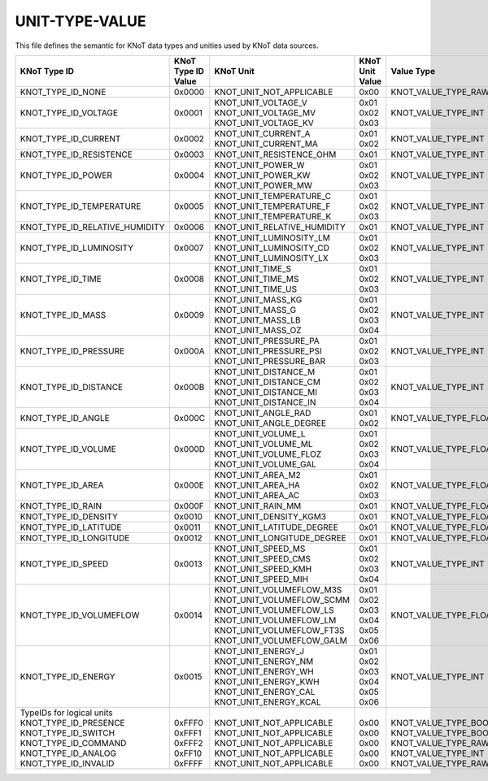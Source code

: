 UNIT-TYPE-VALUE
===============

This file defines the semantic for KNoT data types and unities used by KNoT data sources. 

+--------------------------------+--------------------+-----------------------------+-----------------+-----------------------+
|          KNoT Type ID          | | KNoT Type ID     |          KNoT Unit          | | KNoT Unit     |      Value Type       |
|                                | | Value            |                             | | Value         |                       |
+================================+====================+=============================+=================+=======================+
| KNOT_TYPE_ID_NONE              | 0x0000             | KNOT_UNIT_NOT_APPLICABLE    | 0x00            | KNOT_VALUE_TYPE_RAW   |
+--------------------------------+--------------------+-----------------------------+-----------------+-----------------------+
| KNOT_TYPE_ID_VOLTAGE           | 0x0001             | | KNOT_UNIT_VOLTAGE_V       | | 0x01          | KNOT_VALUE_TYPE_INT   |
|                                |                    | | KNOT_UNIT_VOLTAGE_MV      | | 0x02          |                       |
|                                |                    | | KNOT_UNIT_VOLTAGE_KV      | | 0x03          |                       |
+--------------------------------+--------------------+-----------------------------+-----------------+-----------------------+
| KNOT_TYPE_ID_CURRENT           | 0x0002             | | KNOT_UNIT_CURRENT_A       | | 0x01          | KNOT_VALUE_TYPE_INT   |
|                                |                    | | KNOT_UNIT_CURRENT_MA      | | 0x02          |                       |
+--------------------------------+--------------------+-----------------------------+-----------------+-----------------------+
| KNOT_TYPE_ID_RESISTENCE        | 0x0003             | KNOT_UNIT_RESISTENCE_OHM    | 0x01            | KNOT_VALUE_TYPE_INT   |
+--------------------------------+--------------------+-----------------------------+-----------------+-----------------------+
| KNOT_TYPE_ID_POWER             | 0x0004             | | KNOT_UNIT_POWER_W         | | 0x01          | KNOT_VALUE_TYPE_INT   |
|                                |                    | | KNOT_UNIT_POWER_KW        | | 0x02          |                       |
|                                |                    | | KNOT_UNIT_POWER_MW        | | 0x03          |                       |
+--------------------------------+--------------------+-----------------------------+-----------------+-----------------------+
| KNOT_TYPE_ID_TEMPERATURE       | 0x0005             | | KNOT_UNIT_TEMPERATURE_C   | | 0x01          | KNOT_VALUE_TYPE_INT   |
|                                |                    | | KNOT_UNIT_TEMPERATURE_F   | | 0x02          |                       |
|                                |                    | | KNOT_UNIT_TEMPERATURE_K   | | 0x03          |                       |
+--------------------------------+--------------------+-----------------------------+-----------------+-----------------------+
| KNOT_TYPE_ID_RELATIVE_HUMIDITY | 0x0006             | KNOT_UNIT_RELATIVE_HUMIDITY | 0x01            | KNOT_VALUE_TYPE_INT   |
+--------------------------------+--------------------+-----------------------------+-----------------+-----------------------+
| KNOT_TYPE_ID_LUMINOSITY        | 0x0007             | | KNOT_UNIT_LUMINOSITY_LM   | | 0x01          | KNOT_VALUE_TYPE_INT   |
|                                |                    | | KNOT_UNIT_LUMINOSITY_CD   | | 0x02          |                       |
|                                |                    | | KNOT_UNIT_LUMINOSITY_LX   | | 0x03          |                       |
+--------------------------------+--------------------+-----------------------------+-----------------+-----------------------+
| KNOT_TYPE_ID_TIME              | 0x0008             | | KNOT_UNIT_TIME_S          | | 0x01          | KNOT_VALUE_TYPE_INT   |
|                                |                    | | KNOT_UNIT_TIME_MS         | | 0x02          |                       |
|                                |                    | | KNOT_UNIT_TIME_US         | | 0x03          |                       |
+--------------------------------+--------------------+-----------------------------+-----------------+-----------------------+
| KNOT_TYPE_ID_MASS              | 0x0009             | | KNOT_UNIT_MASS_KG         | | 0x01          | KNOT_VALUE_TYPE_INT   |
|                                |                    | | KNOT_UNIT_MASS_G          | | 0x02          |                       |
|                                |                    | | KNOT_UNIT_MASS_LB         | | 0x03          |                       |
|                                |                    | | KNOT_UNIT_MASS_OZ         | | 0x04          |                       |
+--------------------------------+--------------------+-----------------------------+-----------------+-----------------------+
| KNOT_TYPE_ID_PRESSURE          | 0x000A             | | KNOT_UNIT_PRESSURE_PA     | | 0x01          | KNOT_VALUE_TYPE_INT   |
|                                |                    | | KNOT_UNIT_PRESSURE_PSI    | | 0x02          |                       |
|                                |                    | | KNOT_UNIT_PRESSURE_BAR    | | 0x03          |                       |
+--------------------------------+--------------------+-----------------------------+-----------------+-----------------------+
| KNOT_TYPE_ID_DISTANCE          | 0x000B             | | KNOT_UNIT_DISTANCE_M      | | 0x01          | KNOT_VALUE_TYPE_INT   |
|                                |                    | | KNOT_UNIT_DISTANCE_CM     | | 0x02          |                       |
|                                |                    | | KNOT_UNIT_DISTANCE_MI     | | 0x03          |                       |
|                                |                    | | KNOT_UNIT_DISTANCE_IN     | | 0x04          |                       |
+--------------------------------+--------------------+-----------------------------+-----------------+-----------------------+
| KNOT_TYPE_ID_ANGLE             | 0x000C             | | KNOT_UNIT_ANGLE_RAD       | | 0x01          | KNOT_VALUE_TYPE_FLOAT |
|                                |                    | | KNOT_UNIT_ANGLE_DEGREE    | | 0x02          |                       |
+--------------------------------+--------------------+-----------------------------+-----------------+-----------------------+
| KNOT_TYPE_ID_VOLUME            | 0x000D             | | KNOT_UNIT_VOLUME_L        | | 0x01          | KNOT_VALUE_TYPE_FLOAT |
|                                |                    | | KNOT_UNIT_VOLUME_ML       | | 0x02          |                       |
|                                |                    | | KNOT_UNIT_VOLUME_FLOZ     | | 0x03          |                       |
|                                |                    | | KNOT_UNIT_VOLUME_GAL      | | 0x04          |                       |
+--------------------------------+--------------------+-----------------------------+-----------------+-----------------------+
| KNOT_TYPE_ID_AREA              | 0x000E             | | KNOT_UNIT_AREA_M2         | | 0x01          | KNOT_VALUE_TYPE_FLOAT |
|                                |                    | | KNOT_UNIT_AREA_HA         | | 0x02          |                       |
|                                |                    | | KNOT_UNIT_AREA_AC         | | 0x03          |                       |
+--------------------------------+--------------------+-----------------------------+-----------------+-----------------------+
| KNOT_TYPE_ID_RAIN              | 0x000F             | KNOT_UNIT_RAIN_MM           | 0x01            | KNOT_VALUE_TYPE_FLOAT |
+--------------------------------+--------------------+-----------------------------+-----------------+-----------------------+
| KNOT_TYPE_ID_DENSITY           | 0x0010             | KNOT_UNIT_DENSITY_KGM3      | 0x01            | KNOT_VALUE_TYPE_FLOAT |
+--------------------------------+--------------------+-----------------------------+-----------------+-----------------------+
| KNOT_TYPE_ID_LATITUDE          | 0x0011             | KNOT_UNIT_LATITUDE_DEGREE   | 0x01            | KNOT_VALUE_TYPE_FLOAT |
+--------------------------------+--------------------+-----------------------------+-----------------+-----------------------+
| KNOT_TYPE_ID_LONGITUDE         | 0x0012             | KNOT_UNIT_LONGITUDE_DEGREE  | 0x01            | KNOT_VALUE_TYPE_FLOAT |
+--------------------------------+--------------------+-----------------------------+-----------------+-----------------------+
| KNOT_TYPE_ID_SPEED             | 0x0013             | | KNOT_UNIT_SPEED_MS        | | 0x01          | KNOT_VALUE_TYPE_INT   |
|                                |                    | | KNOT_UNIT_SPEED_CMS       | | 0x02          |                       |
|                                |                    | | KNOT_UNIT_SPEED_KMH       | | 0x03          |                       |
|                                |                    | | KNOT_UNIT_SPEED_MIH       | | 0x04          |                       |
+--------------------------------+--------------------+-----------------------------+-----------------+-----------------------+
| KNOT_TYPE_ID_VOLUMEFLOW        | 0x0014             | | KNOT_UNIT_VOLUMEFLOW_M3S  | | 0x01          | KNOT_VALUE_TYPE_FLOAT |
|                                |                    | | KNOT_UNIT_VOLUMEFLOW_SCMM | | 0x02          |                       |
|                                |                    | | KNOT_UNIT_VOLUMEFLOW_LS   | | 0x03          |                       |
|                                |                    | | KNOT_UNIT_VOLUMEFLOW_LM   | | 0x04          |                       |
|                                |                    | | KNOT_UNIT_VOLUMEFLOW_FT3S | | 0x05          |                       |
|                                |                    | | KNOT_UNIT_VOLUMEFLOW_GALM | | 0x06          |                       |
+--------------------------------+--------------------+-----------------------------+-----------------+-----------------------+
| KNOT_TYPE_ID_ENERGY            | 0x0015             | | KNOT_UNIT_ENERGY_J        | | 0x01          | KNOT_VALUE_TYPE_INT   |
|                                |                    | | KNOT_UNIT_ENERGY_NM       | | 0x02          |                       |
|                                |                    | | KNOT_UNIT_ENERGY_WH       | | 0x03          |                       |
|                                |                    | | KNOT_UNIT_ENERGY_KWH      | | 0x04          |                       |
|                                |                    | | KNOT_UNIT_ENERGY_CAL      | | 0x05          |                       |
|                                |                    | | KNOT_UNIT_ENERGY_KCAL     | | 0x06          |                       |
+--------------------------------+--------------------+-----------------------------+-----------------+-----------------------+
| | TypeIDs for logical units    | |                  | |                           | |               | |                     |
| | KNOT_TYPE_ID_PRESENCE        | | 0xFFF0           | | KNOT_UNIT_NOT_APPLICABLE  | | 0x00          | | KNOT_VALUE_TYPE_BOOL|
| | KNOT_TYPE_ID_SWITCH          | | 0xFFF1           | | KNOT_UNIT_NOT_APPLICABLE  | | 0x00          | | KNOT_VALUE_TYPE_BOOL|
| | KNOT_TYPE_ID_COMMAND         | | 0xFFF2           | | KNOT_UNIT_NOT_APPLICABLE  | | 0x00          | | KNOT_VALUE_TYPE_RAW |
| | KNOT_TYPE_ID_ANALOG          | | 0xFF10           | | KNOT_UNIT_NOT_APPLICABLE  | | 0x00          | | KNOT_VALUE_TYPE_INT |
| | KNOT_TYPE_ID_INVALID         | | 0xFFFF           | | KNOT_UNIT_NOT_APPLICABLE  | | 0x00          | | KNOT_VALUE_TYPE_RAW |
+--------------------------------+--------------------+-----------------------------+-----------------+-----------------------+

